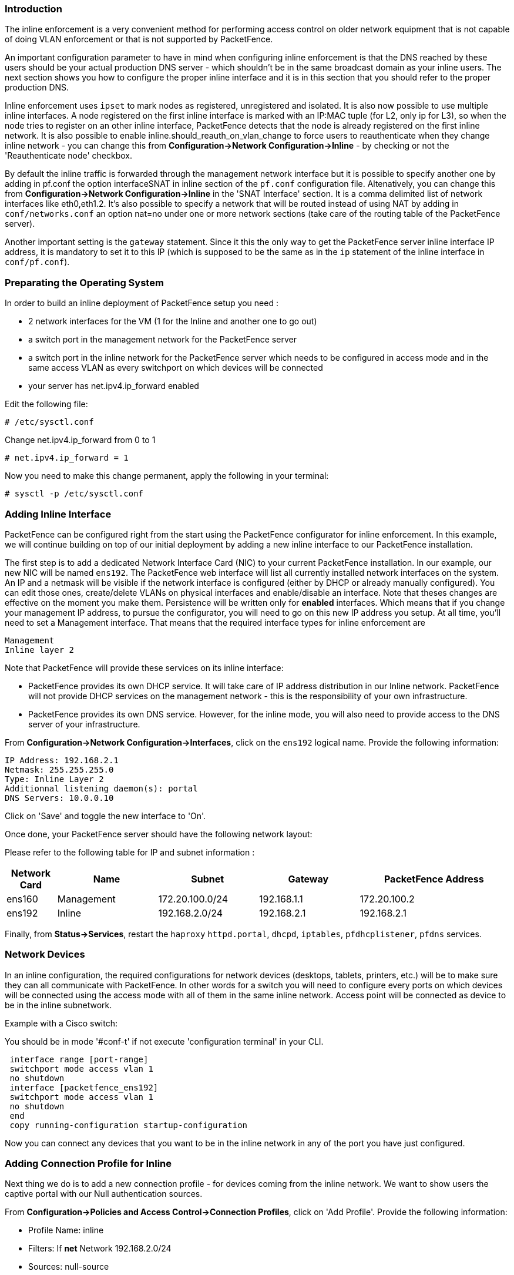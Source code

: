 Introduction
~~~~~~~~~~~~

The inline enforcement is a very convenient method for performing access control on older network equipment that is not capable of doing VLAN enforcement or that is not supported by PacketFence.

An important configuration parameter to have in mind when configuring inline enforcement is that the DNS reached by these users should be your actual production DNS server - which shouldn't be in the same broadcast domain as your inline users. The next section shows you how to configure the proper inline interface and it is in this section that you should refer to the proper production DNS.

Inline enforcement uses `ipset` to mark nodes as registered, unregistered and isolated.
It is also now possible to use multiple inline interfaces. A node registered on the first inline interface is marked with an IP:MAC tuple (for L2, only ip for L3), so when the node tries to register on an other inline interface, PacketFence detects that the node is already registered on the first inline network. It is also possible to enable inline.should_reauth_on_vlan_change to force users to reauthenticate when they change inline network - you can change this from *Configuration->Network Configuration->Inline* - by checking or not the 'Reauthenticate node' checkbox.

By default the inline traffic is forwarded through the management network interface but it is possible to specify another one by adding in pf.conf the option interfaceSNAT in inline section of the `pf.conf` configuration file. Altenatively, you can change this from *Configuration->Network Configuration->Inline* in the 'SNAT Interface' section. It is a comma delimited list of network interfaces like eth0,eth1.2. It's also possible to specify a network that will be routed instead of using NAT by adding in `conf/networks.conf` an option nat=no under one or more network sections (take care of the routing table of the PacketFence server).

Another important setting is the `gateway` statement. Since it this the only way to get the PacketFence server inline interface IP address, it is mandatory to set it to this IP (which is supposed to be the same as in the `ip` statement of the inline interface in `conf/pf.conf`).

Preparating the Operating System
~~~~~~~~~~~~~~~~~~~~~~~~~~~~~~~~

In order to build an inline deployment of PacketFence setup you need :

* 2 network interfaces for the VM (1 for the Inline and another one to go out)
* a switch port in the management network for the PacketFence server
* a switch port in the inline network for the PacketFence server which needs to be configured in access mode and in the same access VLAN as every switchport on which devices will be connected
* your server has net.ipv4.ip_forward enabled

Edit the following file:
----
# /etc/sysctl.conf
----

Change net.ipv4.ip_forward from 0 to 1
----
# net.ipv4.ip_forward = 1
----

Now you need to make this change permanent, apply the following in your terminal:
----
# sysctl -p /etc/sysctl.conf
----

Adding Inline Interface
~~~~~~~~~~~~~~~~~~~~~~~

PacketFence can be configured right from the start using the PacketFence configurator for inline enforcement. In this example, we will continue building on top of our initial deployment by adding a new inline interface to our PacketFence installation.

The first step is to add a dedicated Network Interface Card (NIC) to your current PacketFence installation. In our example, our new NIC will be named `ens192`. The PacketFence web interface will list all currently installed network interfaces on the system. An IP and a netmask will be visible if the network interface is configured (either by DHCP or already manually configured). You can edit those ones, create/delete VLANs on physical interfaces and enable/disable an interface. Note that theses changes are effective on the moment you make them. Persistence will be written only for *enabled* interfaces. Which means that if you change your management IP address, to pursue the configurator, you will need to go on this new IP address you setup. At all time, you'll need to set a Management interface. That means that the required interface types for inline enforcement are

    Management
    Inline layer 2

Note that PacketFence will provide these services on its inline interface:

* PacketFence provides its own DHCP service. It will take care of IP address distribution in our Inline network. PacketFence will not provide DHCP services on the management network - this is the responsibility of your own infrastructure.
* PacketFence provides its own DNS service. However, for the inline mode, you will also need to provide access to the DNS server of your infrastructure.

From *Configuration->Network Configuration->Interfaces*, click on the `ens192` logical name. Provide the following information:

    IP Address: 192.168.2.1
    Netmask: 255.255.255.0
    Type: Inline Layer 2
    Additionnal listening daemon(s): portal
    DNS Servers: 10.0.0.10

Click on 'Save' and toggle the new interface to 'On'.

Once done, your PacketFence server should have the following network layout:

Please refer to the following table for IP and subnet information :

[options="header",cols="1,2,2,2,3",grid="rows"]
|===================================================================================
|Network Card    |Name          |Subnet            |Gateway        |PacketFence Address
|ens160          |Management    |172.20.100.0/24   |192.168.1.1    |172.20.100.2
|ens192          |Inline        |192.168.2.0/24    |192.168.2.1    |192.168.2.1  
|===================================================================================

Finally, from *Status->Services*, restart the `haproxy` `httpd.portal`, `dhcpd`, `iptables`, `pfdhcplistener`, `pfdns` services.


Network Devices
~~~~~~~~~~~~~~~

In an inline configuration, the required configurations for network devices (desktops, tablets, printers, etc.) will be to make sure they can all communicate with PacketFence. In other words for a switch you will need to configure every ports on which devices will be connected using the access mode with all of them in the same inline network. Access point will be connected as device to be in the inline subnetwork. 

Example with a Cisco switch:

You should be in mode '#conf-t' if not execute 'configuration terminal' in your CLI.
----
 interface range [port-range]
 switchport mode access vlan 1
 no shutdown
 interface [packetfence_ens192]
 switchport mode access vlan 1
 no shutdown
 end
 copy running-configuration startup-configuration
----

Now you can connect any devices that you want to be in the inline network in any of the port you have just configured.

Adding Connection Profile for Inline
~~~~~~~~~~~~~~~~~~~~~~~~~~~~~~~~~~~~

Next thing we do is to add a new connection profile - for devices coming from the inline network. We want to show users the captive portal with our Null authentication sources.

From *Configuration->Policies and Access Control->Connection Profiles*, click on 'Add Profile'. Provide the following information:

 * Profile Name: inline
 * Filters: If *net* Network 192.168.2.0/24
 * Sources: null-source

Then click on Save.

Testing the Inline Configuration
~~~~~~~~~~~~~~~~~~~~~~~~~~~~~~~~

You can now test the registration process. In order to do so:

* connect an unregistered device into the switch
* make sure PacketFence provides an IP address to the device. Look into the following log file: /usr/local/pf/logs/packetfence.log or verify on the computer you obtain an ip the right subnet range

From the computer:

* open a web browser
* try to connect to a HTTP site (Not HTTPS, eg. http://www.packetfence.org)
* make sure that whatever site you want to connect to, you have only access to the registration page.

Register the computer using using the Null authentication source.

Once a computer has been registered:

* make sure PacketFence changes the firewall (ipset -L) rules so that the user is authorized through. Look into PacketFence log file: /usr/local/pf/logs/packetfence.log
* from the web administrative interface, go under Nodes and make sure you see the computer as 'Registered'.
* the computer has access to the network and the Internet.

Advanced Inline Topics
~~~~~~~~~~~~~~~~~~~~~~

Traffic Shaping
^^^^^^^^^^^^^^^

It is possible to shape the inline traffic based on the role of the device.

How we classify
+++++++++++++++

If you launch:

----
# ipset -L
Name: PF-iL2_ID1_192.168.2.0
Type: bitmap:ip
Revision: 0
Header: range 192.168.2.0-192.168.2.255
Size in memory: 152
References: 2
Members:

Name: PF-iL2_ID2_192.168.2.0
Type: bitmap:ip
Revision: 0
Header: range 192.168.2.0-192.168.2.255
Size in memory: 152
References: 2
Members:

Name: PF-iL2_ID3_192.168.2.0
Type: bitmap:ip
Revision: 0
Header: range 192.168.2.0-192.168.2.255
Size in memory: 152
References: 2
Members:
----

You can see that PacketFence created 3 new ipset sessions based on the inline network ip
and on the role id defined in Roles section (Configuration -> Policies and Access Control -> Roles, to see the id of each role).

So when a device will register on the captive portal, PacketFence will add the device in the
corresponding ipset session (role id, network).

Next iptables rules in mangle table will classify the traffic based on the ipset session:

----
-A postrouting-int-inline-if -m set --match-set PF-iL2_ID1_192.168.2.0 src -j CLASSIFY --set-class 1:1
-A postrouting-int-inline-if -m set --match-set PF-iL2_ID1_192.168.2.0 dst -j CLASSIFY --set-class 1:1
-A postrouting-int-inline-if -m set --match-set PF-iL2_ID2_192.168.2.0 src -j CLASSIFY --set-class 1:2
-A postrouting-int-inline-if -m set --match-set PF-iL2_ID2_192.168.2.0 dst -j CLASSIFY --set-class 1:2
-A postrouting-int-inline-if -m set --match-set PF-iL2_ID3_192.168.2.0 src -j CLASSIFY --set-class 1:3
-A postrouting-int-inline-if -m set --match-set PF-iL2_ID3_192.168.2.0 dst -j CLASSIFY --set-class 1:3
----

So here the role id 1 will have the class 1:1.

Configure Traffic Shaping
+++++++++++++++++++++++++

Here 2 examples of tc rules, the first one will apply an upload/download of:
1mb/1mb on role id 1
2mb/2mb on role id 2
3mb/3mb on role id 3

----
tc qdisc del dev eth0 root
tc qdisc add dev eth0 root handle 1:0 htb default 1

tc class add dev ens160 parent 1:0 classid 1:1 htb rate 1mbit ceil 1mbit
tc class add dev ens160 parent 1:0 classid 1:2 htb rate 2mbit ceil 2mbit
tc class add dev ens160 parent 1:0 classid 1:3 htb rate 3mbit ceil 3mbit
tc qdisc add dev ens160 parent 1:1 sfq
tc qdisc add dev ens160 parent 1:2 sfq
tc qdisc add dev ens160 parent 1:3 sfq

tc qdisc del dev ens192 root
tc qdisc add dev ens192 root handle 1:0 htb default 1

tc class add dev ens192 parent 1:0 classid 1:1 htb rate 1mbit ceil 1mbit
tc class add dev ens192 parent 1:0 classid 1:2 htb rate 2mbit ceil 2mbit
tc class add dev ens192 parent 1:0 classid 1:3 htb rate 3mbit ceil 3mbit
tc qdisc add dev ens192 parent 1:1 sfq
tc qdisc add dev ens192 parent 1:2 sfq
tc qdisc add dev ens192 parent 1:3 sfq
----

The second one will apply an upload/download of:
1mb/10mb on role id 1
2mb/20mb on role id 2
3mb/30mb on role id 3

----
tc qdisc del dev ens160 root
tc qdisc add dev ens160 root handle 1:0 htb default 1

tc class add dev ens160 parent 1:0 classid 1:1 htb rate 1mbit ceil 1mbit
tc class add dev ens160 parent 1:0 classid 1:2 htb rate 2mbit ceil 2mbit
tc class add dev ens160 parent 1:0 classid 1:3 htb rate 3mbit ceil 3mbit
tc qdisc add dev ens160 parent 1:1 sfq
tc qdisc add dev ens160 parent 1:2 sfq
tc qdisc add dev ens160 parent 1:3 sfq

tc qdisc del dev ens192 root
tc qdisc add dev ens192 root handle 1:0 htb default 1

tc class add dev ens192 parent 1:0 classid 1:1 htb rate 10mbit ceil 10mbit
tc class add dev ens192 parent 1:0 classid 1:2 htb rate 20mbit ceil 20mbit
tc class add dev ens192 parent 1:0 classid 1:3 htb rate 30mbit ceil 30mbit
tc qdisc add dev ens192 parent 1:1 sfq
tc qdisc add dev ens192 parent 1:2 sfq
tc qdisc add dev ens192 parent 1:3 sfq
----

